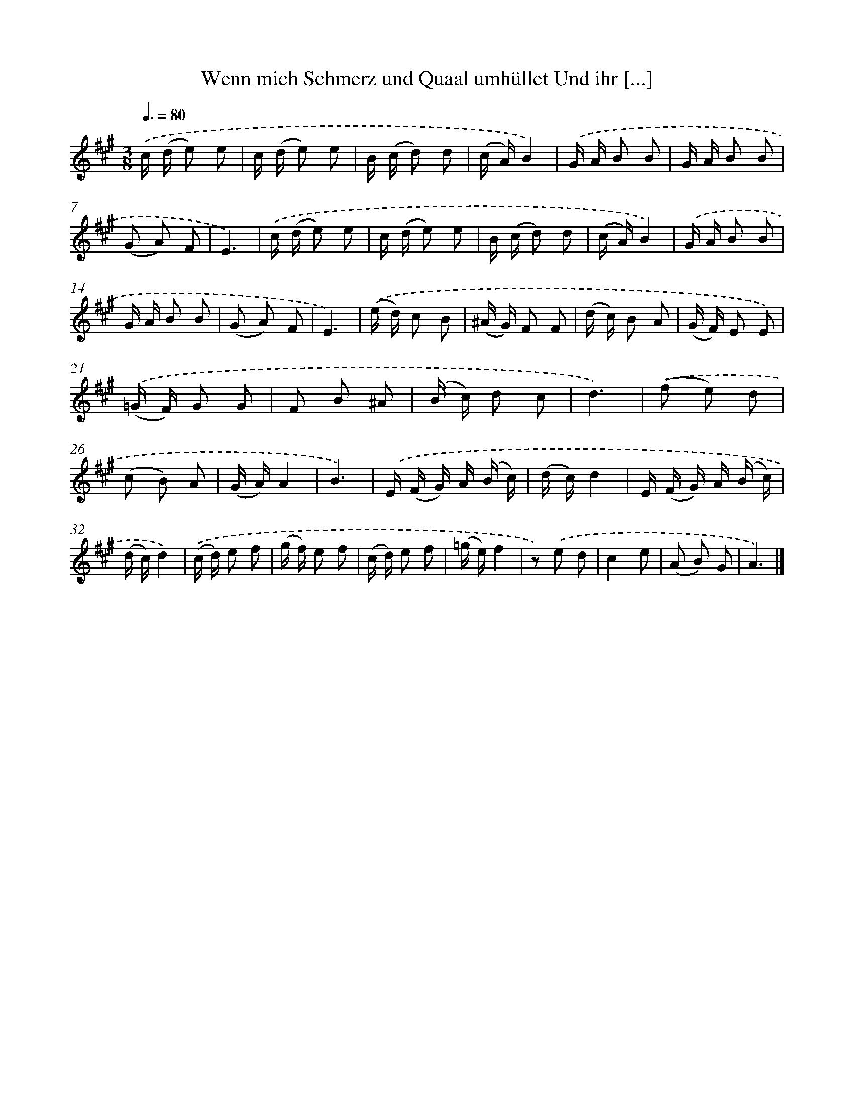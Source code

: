 X: 14887
T: Wenn mich Schmerz und Quaal umhüllet Und ihr [...]
%%abc-version 2.0
%%abcx-abcm2ps-target-version 5.9.1 (29 Sep 2008)
%%abc-creator hum2abc beta
%%abcx-conversion-date 2018/11/01 14:37:48
%%humdrum-veritas 835728745
%%humdrum-veritas-data 691434072
%%continueall 1
%%barnumbers 0
L: 1/16
M: 3/8
Q: 3/8=80
K: A clef=treble
.('c (d e2) e2 |
c (d e2) e2 |
B (c d2) d2 |
(c A)B4) |
.('G A B2 B2 |
G A B2 B2 |
(G2 A2) F2 |
E6) |
.('c (d e2) e2 |
c (d e2) e2 |
B (c d2) d2 |
(c A)B4) |
.('G A B2 B2 |
G A B2 B2 |
(G2 A2) F2 |
E6) |
.('(e d) c2 B2 |
(^A G) F2 F2 |
(d c) B2 A2 |
(G F) E2 E2) |
.('(=G F) G2 G2 |
F2 B2 ^A2 |
(B c) d2 c2 |
d6) |
.('(f2 e2) d2 |
(c2 B2) A2 |
(G A)A4 |
B6) |
.('E (F G) A (B c) |
(d c)d4 |
E (F G) A (B c) |
(d c)d4) |
.('(c d) e2 f2 |
(g f) e2 f2 |
(c d) e2 f2 |
(=g e)f4 |
z2) .('e2 d2 |
c4e2 |
(A2 B2) G2 |
A6) |]
